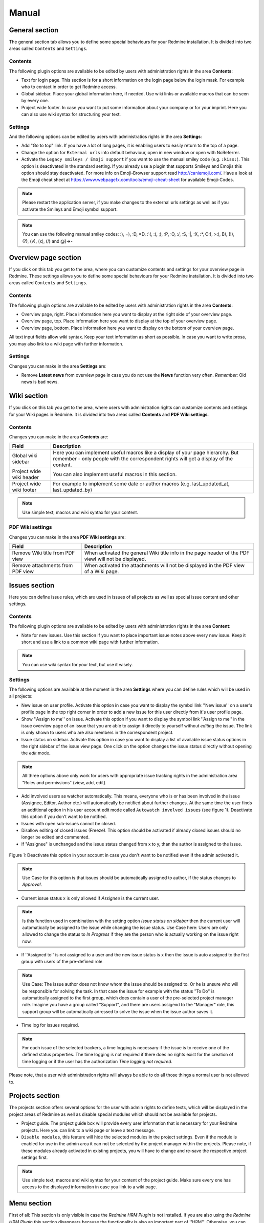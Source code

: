 Manual
======

General section
---------------

The general section tab allows you to define some special behaviours for your Redmine installation.
It is divided into two areas called ``Contents`` and ``Settings``.

Contents
++++++++

The following plugin options are available to be edited by users with administration rights in the area **Contents**:

* Text for login page. This section is for a short information on the login page below the login mask. For example who to contact in order to get Redmine access.
* Global sidebar. Place your global information here, if needed. Use wiki links or available macros that can be seen by every one.
* Project wide footer. In case you want to put some information about your company or for your imprint. Here you can also use wiki syntax for structuring your text.

Settings
++++++++

And the following options can be edited by users with administratios rights in the area **Settings**:

* Add "Go to top" link. If you have a lot of long pages, it is enabling users to easily return to the top of a page.
* Change the option for ``External urls`` into default behaviour, open in new window or open with NoReferrer.
* Activate the ``Legacy smileys / Emoji support`` if you want to use the manual smiley code (e.g. ``:kiss:``). This option is deactivated in the standard setting. If you already use a plugin that supports Smileys and Emojis this option should stay deactivated. For more info on Emoji-Browser support read http://caniemoji.com/. Have a look at the Emoji cheat sheet at https://www.webpagefx.com/tools/emoji-cheat-sheet for available Emoji-Codes.

.. note:: Please restart the application server, if you make changes to the external urls settings as well as if you activate the Smileys and Emoji symbol support.

.. note:: You can use the following manual smiley codes: :), =), :D, =D, :'(, :(, ;), :P, :O, :/, :S, :|, :X, :*, O:), >:), B), (!), (?), (v), (x), (/) and @}->-

Overview page section
---------------------

If you click on this tab you get to the area, where you can customize contents and settings for your overview page in Redmine.
These settings allows you to define some special behaviours for your Redmine installation.
It is divided into two areas called ``Contents`` and ``Settings``.

Contents
++++++++

The following plugin options are available to be edited by users with administration rights in the area **Contents**:

* Overview page, right. Place information here you want to display at the right side of your overview page.
* Overview page, top. Place information here you want to display at the top of your overview page.
* Overview page, bottom. Place information here you want to display on the bottom of your overview page.

All text input fields allow wiki syntax. Keep your text information as short as possible. In case you want to write prosa, you may also link to a wiki page with further information.

Settings
++++++++

Changes you can make in the area **Settings** are:

* Remove **Latest news** from overview page in case you do not use the **News** function very often. *Remember:* Old news is bad news.

Wiki section
------------

If you click on this tab you get to the area, where users with administration rights can customize contents and settings for your Wiki pages in Redmine.
It is divided into two areas called **Contents** and **PDF Wiki settings**.

Contents
++++++++

Changes you can make in the area **Contents** are:

=========================  ===========================================================================================
Field                      Description
=========================  ===========================================================================================
Global wiki sidebar        Here you can implement useful macros like a display of your page hierarchy.
                           But remember - only people with the correspondent rights will get a display of the content.
Project wide wiki header   You can also implement useful macros in this section.
Project wide wiki footer   For example to implement some date or author macros (e.g. last_updated_at, last_updated_by)
=========================  ===========================================================================================

.. note:: Use simple text, macros and wiki syntax for your content.

PDF Wiki settings
+++++++++++++++++

Changes you can make in the area **PDF Wiki settings** are:

=================================  =====================================================================================================
Field                              Description
=================================  =====================================================================================================
Remove Wiki title from PDF view    When activated the general Wiki title info in the page header of the PDF viewl will not be displayed.
Remove attachments from PDF view   When activated the attachments will not be displayed in the PDF view of a Wiki page.
=================================  =====================================================================================================

Issues section
--------------

Here you can define issue rules, which are used in issues of all projects as well as special issue content and other settings.

Contents
++++++++

The following plugin options are available to be edited by users with administration rights in the area **Content**:

* Note for new issues. Use this section if you want to place important issue notes above every new issue. Keep it short and use a link to a common wiki page with further information.

.. note:: You can use wiki syntax for your text, but use it wisely.

Settings
++++++++

The following options are available at the moment in the area **Settings** where you can define rules which will be used in all projects:

* New issue on user profile. Activate this option in case you want to display the symbol link ''New issue'' on a user's profile page in the top right corner in order to add a new issue for this user directly from it's user profile page.
* Show ''Assign to me'' on issue. Activate this option if you want to display the symbol link ''Assign to me'' in the issue overview page of an issue that you are able to assign it directly to yourself without *editing* the issue. The link is only shown to users who are also members in the correspondent project.
* Issue status on sidebar. Activate this option in case you want to display a list of available issue status options in the right sidebar of the issue view page. One click on the option changes the issue status directly without opening the *edit* mode.

.. note:: All three options above only work for users with appropriate issue tracking rights in the administration area "Roles and permissions" (view, add, edit).

* Add involved users as watcher automatically. This means, everyone who is or has been involved in the issue (Assignee, Editor, Author etc.) will automatically be notified about further changes. At the same time the user finds an additional option in his user account edit mode called ``Autowatch involved issues`` (see figure 1). Deactivate this option if you don't want to be notified.
* Issues with open sub-issues cannot be closed.
* Disallow editing of closed issues (Freeze). This option should be activated if already closed issues should no longer be edited and commented.
* If "Assignee" is unchanged and the issue status changed from x to y, than the author is assigned to the issue.

.. figure::  images/account-preferences.jpg
   :align:   center

   Figure 1: Deactivate this option in your account in case you don't want to be notified even if the admin activated it.

.. note:: Use Case for this option is that issues should be automatically assigned to author, if the status changes to *Approval*.

* Current issue status x is only allowed if *Assignee* is the current user.

.. note:: Is this function used in combination with the setting option *Issue status on sidebar* then the current user will automatically be assigned to the issue while changing the issue status. Use Case here: Users are only allowed to change the status to *In Progress* if they are the person who is actually working on the issue right now.

* If ''Assigned to'' is not assigned to a user and the new issue status is x then the issue is auto assigned to the first group with users of the pre-defined role.

.. note:: Use Case: The issue author does not know whom the issue should be assigned to. Or he is unsure who will be responsible for solving the task. In that case the issue for example with the status "To Do" is automatically assigned to the first group, which does contain a user of the pre-selected project manager role. Imagine you have a group called "Support", and there are users assigend to the "Manager" role, this support group will be automatically adressed to solve the issue when the issue author saves it.

* Time log for issues required.

.. note:: For each issue of the selected trackers, a time logging is necessary if the issue is to receive one of the defined status properties. The time logging is not required if there does no rights exist for the creation of time logging or if the user has the authorization *Time logging not required*.

Please note, that a user with administration rights will always be able to do all those things a normal user is not allowed to.


Projects section
----------------

The projects section offers several options for the user with admin rights to define texts, which will be displayed in the project areas of Redmine as well as disable special modules which should not be available for projects.

* Project guide. The project guide box will provide every user information that is necessary for your Redmine projects. Here you can link to a wiki page or leave a text message.
* ``Disable modules``, this feature will hide the selected modules in the project settings. Even if the module is enabled for use in the admin area it can not be selected by the project manager within the projects. Please note, if these modules already activated in existing projects, you will have to change and re-save the respective project settings first.

.. note:: Use simple text, macros and wiki syntax for your content of the project guide. Make sure every one has access to the displayed information in case you link to a wiki page.

Menu section
------------

First of all: This section is only visible in case the *Redmine HRM Plugin* is not installed. If you are also using the *Redmine HRM Plugin* this section disappears because the functionality is also an important part of ''HRM''.
Otherwise, you can define here new top menu items and change some standard settings on the menu behaviour.

.. note:: Please restart the application server, if you remove a menu item or change permissions as well as changing the custom help url.

This area offers you the possibility to add up to 5 additional menu items to your Redmine main menu.
The following input fields are available for each entry:

============  ========================================
Field         Description
============  ========================================
Name          Enter the name of the menu item.
URL           Enter an URL starting with ``http://``
Title         Enter an title (optional)
Permissions   Select one ore more existing roles to which the menu item will be displayed.
              Only members of selected roles will be displayed in this list.
============  ========================================

Settings
++++++++

In the **Settings** area of the menu tab there are the following functions available.

* Enter a ``Custom help URL`` instead of linking to the help on Redmine.org. Make sure you restart your application server after your changes.
* Remove ``My Page`` from top menu in order you don't want your users to use this page.

Users section
------------

In case you want to use a SPAM protection for the user registration page you can activate a spam protection function in this area which is based on the honeypot strategy to provide a better user experience.
We use the simple and flexible SPAM protection solution for Rails applications called ``invisible_captcha`` for it.

In order to activate the checkbox ``SPAM protection for registration`` you must have enabled the registration process in your Redmine settings (Authentication - Self-registration). Otherwise it is not possible to use this function.

.. note:: CAPTCHA is short for ``Completely Automated Public Turing test to tell Computers and Humans Apart``. It is a type of test to determine whether or not the user is human. The honeypot strategy is an alternative and fairly simple. It puts a field onto your form that humans won't fill out because they don't see it. Most spam bots search for forms, fill out every field and submit it. If the honeypot captcha field is filled out you know for sure it is a spam submission.

Web APIs section
----------------

In case you want to use the Gmap Macro you have to implement your Google API Key into the field ``Google Maps Embed API Key`` first. After this you can use the Macro everywhere inside Redmine (Wiki, Issues - everywhere you use wiki syntax).


Help menu
---------

We have implemented a help symbol in the global top menu of the header section that opens the new help menu.

There you find useful manual links to various Redmine related topics which will automatically be implemented, when the plugin has been installed. The menu is divided into two parts.

* There is a menu only for Redmine users without administration rights.
* There is a menu extension for Redmine users with administration rights.

The following menu items are currently implemented if a plugin is installed, that supports this additionals-function:

* FontAwesome icons
* Redmine macros (for more information see: Macros)
* Redmine guide
* Redmine changelog
* Redmine Security Advisories
* Redmine Upgrade

Known external plugins that have a user manual and support this feature are currently:

* additionals
* redmine_privacy_terms
* redmine_db
* redmine_passwords


Macros
++++++

Because it's sometimes hard to remember what kind of macros you can use in your Redmine installation we implemented the macro section.
Here is simply displayed a list of all available Redmine macros of your installation, which are provided by Redmine in general and the installed Redmine plugins.
Macros can be used in the Wiki of a project or as well as in the text area of an issue, for example. For more information on how to add macros use the Redmine help.


Macro button for Wiki toolbar
-----------------------------

The macro button for the Wiki toolbar is acessible for every user of a project. It displays all available macros for modules that are activated for the specific project. Others are not visible for implementation because they would not work in the specific project. This limiation makes the macro selection list a bit more concisely.

.. figure::  images/additionals-makro-button.png
   :align:   center

   Figure 2: The Wiki toolbar macro button is a useful helper in order to select available project macros for your content.


Additional permissions
----------------------

The following permissions are provided by the plugin and must be configured in the administration area ``Roles and permissions`` for the plugin functions to make sure it's working properly.

**Hide in member box**. This permission hides members of the selected role in the member box of each project. Project members of other roles will still be listed. For example: You don't want others to catch a glimpse of your development team (Role: Development). So activate the role "Developer" to hide the list of your team members assigned to this role in this box. This function is also useful if your member box is too crowded.

**Show hidden roles in member box**. In case you have hidden roles in a project that should not be displayed you can give to some special roles the permission to display the members however.

**Edit issue author**. This permission will always record any changes made to the issue author. You can change the author only in the issue edit mode.

**Edit closed issues**. Set this option to those roles you don't want to edit closed issues. Normally a closed issue should not be edited anymore.

**Set author of new issues**. This permission should be set carefully, because in case you allow this, there is no history entry set for this. You will never know if the author has been originally someone else. Normally you don't want this.

**Log time to closed issues**. Our plugin does not allow time logs to closed issues. In case you still want to allow your members to log time to closed issues, you need to change the permission here.
